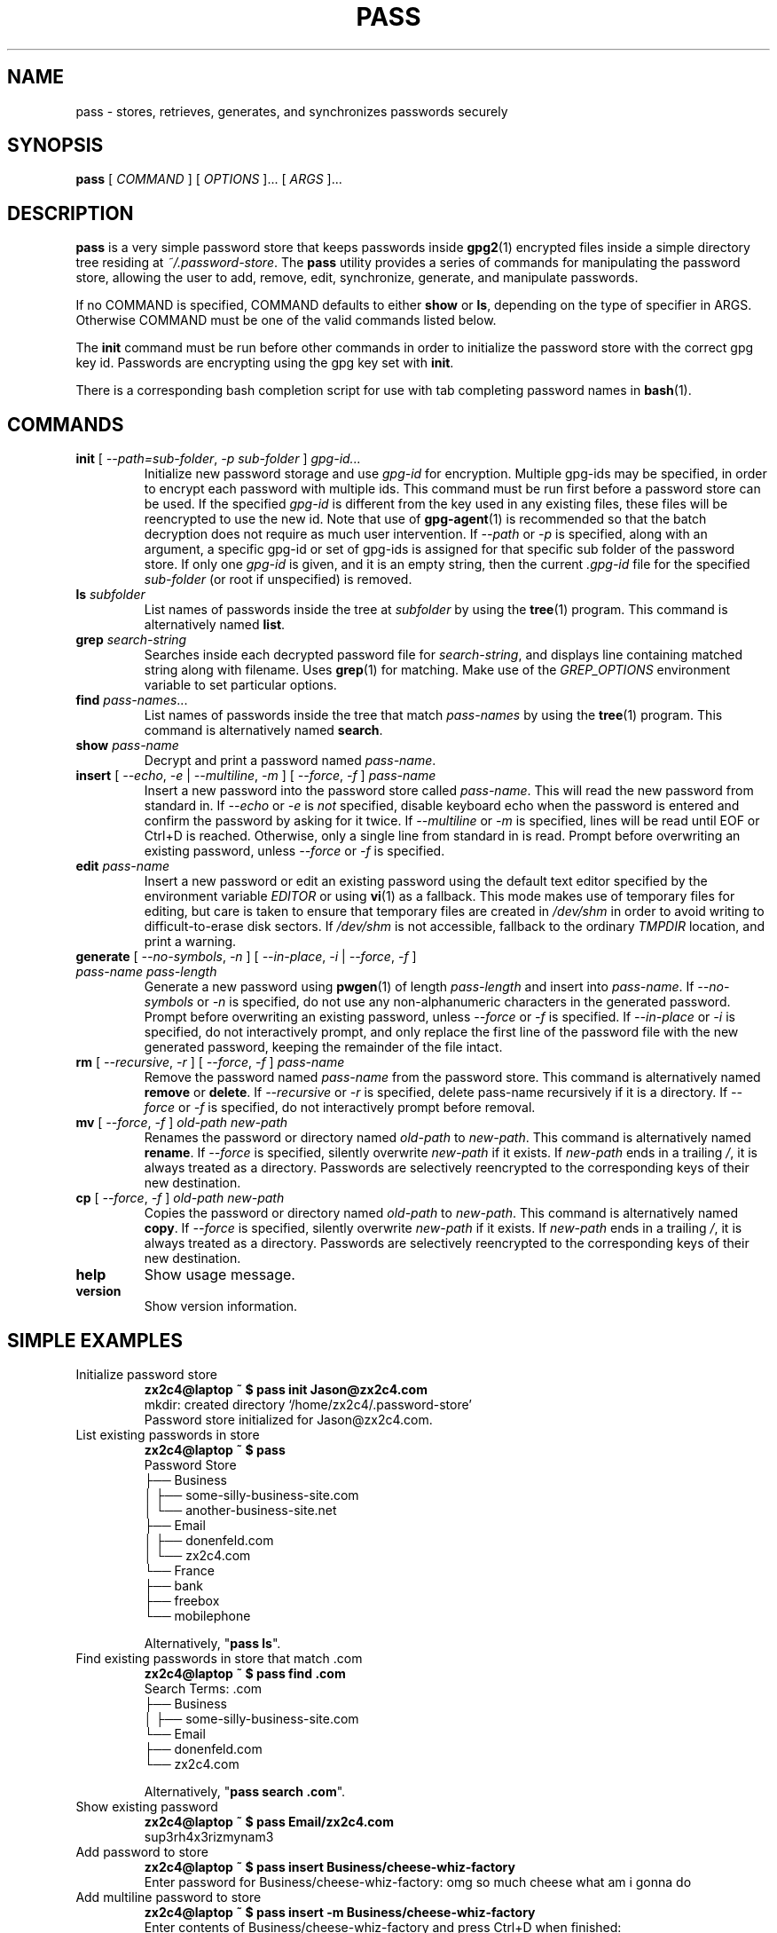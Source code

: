 .TH PASS 1 "2014 March 18" ZX2C4 "Password Store"

.SH NAME
pass - stores, retrieves, generates, and synchronizes passwords securely

.SH SYNOPSIS
.B pass
[ 
.I COMMAND
] [ 
.I OPTIONS
]... [ 
.I ARGS
]...

.SH DESCRIPTION

.B pass 
is a very simple password store that keeps passwords inside 
.BR gpg2 (1)
encrypted files inside a simple directory tree residing at 
.IR ~/.password-store .
The
.B pass
utility provides a series of commands for manipulating the password store,
allowing the user to add, remove, edit, synchronize, generate, and manipulate
passwords.

If no COMMAND is specified, COMMAND defaults to either
.B show
or
.BR ls ,
depending on the type of specifier in ARGS. Otherwise COMMAND must be one of
the valid commands listed below.

The \fBinit\fP command must be run before other commands in order to initialize
the password store with the correct gpg key id. Passwords are encrypting using
the gpg key set with \fBinit\fP.

There is a corresponding bash completion script for use with tab completing
password names in
.BR bash (1).

.SH COMMANDS

.TP
\fBinit\fP [ \fI--path=sub-folder\fP, \fI-p sub-folder\fP ] \fIgpg-id...\fP
Initialize new password storage and use
.I gpg-id
for encryption. Multiple gpg-ids may be specified, in order to encrypt each
password with multiple ids. This command must be run first before a password
store can be used. If the specified \fIgpg-id\fP is different from the key
used in any existing files, these files will be reencrypted to use the new id.
Note that use of
.BR gpg-agent (1)
is recommended so that the batch decryption does not require as much user
intervention. If \fI--path\fP or \fI-p\fP is specified, along with an argument,
a specific gpg-id or set of gpg-ids is assigned for that specific sub folder of
the password store. If only one \fIgpg-id\fP is given, and it is an empty string,
then the current \fI.gpg-id\fP file for the specified \fIsub-folder\fP (or root if
unspecified) is removed.
.TP
\fBls\fP \fIsubfolder\fP
List names of passwords inside the tree at
.I subfolder
by using the
.BR tree (1)
program. This command is alternatively named \fBlist\fP.
.TP
\fBgrep\fP \fIsearch-string\fP
Searches inside each decrypted password file for \fIsearch-string\fP, and displays line
containing matched string along with filename. Uses
.BR grep (1)
for matching. Make use of the \fIGREP_OPTIONS\fP environment variable to set particular
options.
.TP
\fBfind\fP \fIpass-names\fP...
List names of passwords inside the tree that match \fIpass-names\fP by using the
.BR tree (1)
program. This command is alternatively named \fBsearch\fP.
.TP
\fBshow\fP \fIpass-name\fP
Decrypt and print a password named \fIpass-name\fP.
.TP
\fBinsert\fP [ \fI--echo\fP, \fI-e\fP | \fI--multiline\fP, \fI-m\fP ] [ \fI--force\fP, \fI-f\fP ] \fIpass-name\fP
Insert a new password into the password store called \fIpass-name\fP. This will
read the new password from standard in. If \fI--echo\fP or \fI-e\fP is \fInot\fP specified,
disable keyboard echo when the password is entered and confirm the password by asking
for it twice. If \fI--multiline\fP or \fI-m\fP is specified, lines will be read until
EOF or Ctrl+D is reached. Otherwise, only a single line from standard in is read. Prompt
before overwriting an existing password, unless \fI--force\fP or \fI-f\fP is specified.
.TP
\fBedit\fP \fIpass-name\fP
Insert a new password or edit an existing password using the default text editor specified
by the environment variable \fIEDITOR\fP or using
.BR vi (1)
as a fallback. This mode makes use of temporary files for editing, but care is taken to
ensure that temporary files are created in \fI/dev/shm\fP in order to avoid writing to
difficult-to-erase disk sectors. If \fI/dev/shm\fP is not accessible, fallback to
the ordinary \fITMPDIR\fP location, and print a warning.
.TP
\fBgenerate\fP [ \fI--no-symbols\fP, \fI-n\fP ] [ \fI--in-place\fP, \fI-i\fP | \fI--force\fP, \fI-f\fP ] \fIpass-name pass-length\fP
Generate a new password using
.BR pwgen (1)
of length \fIpass-length\fP and insert into \fIpass-name\fP. If \fI--no-symbols\fP or \fI-n\fP
is specified, do not use any non-alphanumeric characters in the generated password.
Prompt before overwriting an existing password,
unless \fI--force\fP or \fI-f\fP is specified. If \fI--in-place\fP or \fI-i\fP is
specified, do not interactively prompt, and only replace the first line of the password
file with the new generated password, keeping the remainder of the file intact.
.TP
\fBrm\fP [ \fI--recursive\fP, \fI-r\fP ] [ \fI--force\fP, \fI-f\fP ] \fIpass-name\fP
Remove the password named \fIpass-name\fP from the password store. This command is
alternatively named \fBremove\fP or \fBdelete\fP. If \fI--recursive\fP or \fI-r\fP
is specified, delete pass-name recursively if it is a directory. If \fI--force\fP
or \fI-f\fP is specified, do not interactively prompt before removal.
.TP
\fBmv\fP [ \fI--force\fP, \fI-f\fP ] \fIold-path\fP \fInew-path\fP
Renames the password or directory named \fIold-path\fP to \fInew-path\fP. This
command is alternatively named \fBrename\fP. If \fI--force\fP is specified,
silently overwrite \fInew-path\fP if it exists. If \fInew-path\fP ends in a
trailing \fI/\fP, it is always treated as a directory. Passwords are selectively
reencrypted to the corresponding keys of their new destination.
.TP
\fBcp\fP [ \fI--force\fP, \fI-f\fP ] \fIold-path\fP \fInew-path\fP
Copies the password or directory named \fIold-path\fP to \fInew-path\fP. This
command is alternatively named \fBcopy\fP. If \fI--force\fP is specified,
silently overwrite \fInew-path\fP if it exists. If \fInew-path\fP ends in a
trailing \fI/\fP, it is always treated as a directory. Passwords are selectively
reencrypted to the corresponding keys of their new destination.
.TP
\fBhelp\fP
Show usage message.
.TP
\fBversion\fP
Show version information.

.SH SIMPLE EXAMPLES

.TP
Initialize password store
.B zx2c4@laptop ~ $ pass init Jason@zx2c4.com 
.br
mkdir: created directory \[u2018]/home/zx2c4/.password-store\[u2019] 
.br
Password store initialized for Jason@zx2c4.com.
.TP
List existing passwords in store
.B zx2c4@laptop ~ $ pass 
.br
Password Store
.br
\[u251C]\[u2500]\[u2500] Business 
.br
\[u2502]   \[u251C]\[u2500]\[u2500] some-silly-business-site.com 
.br
\[u2502]   \[u2514]\[u2500]\[u2500] another-business-site.net 
.br
\[u251C]\[u2500]\[u2500] Email 
.br
\[u2502]   \[u251C]\[u2500]\[u2500] donenfeld.com 
.br
\[u2502]   \[u2514]\[u2500]\[u2500] zx2c4.com 
.br
\[u2514]\[u2500]\[u2500] France 
.br
    \[u251C]\[u2500]\[u2500] bank 
.br
    \[u251C]\[u2500]\[u2500] freebox 
.br
    \[u2514]\[u2500]\[u2500] mobilephone  
.br

.br
Alternatively, "\fBpass ls\fP".
.TP
Find existing passwords in store that match .com
.B zx2c4@laptop ~ $ pass find .com
.br
Search Terms: .com
.br
\[u251C]\[u2500]\[u2500] Business 
.br
\[u2502]   \[u251C]\[u2500]\[u2500] some-silly-business-site.com 
.br
\[u2514]\[u2500]\[u2500] Email 
.br
    \[u251C]\[u2500]\[u2500] donenfeld.com 
.br
    \[u2514]\[u2500]\[u2500] zx2c4.com 
.br

.br
Alternatively, "\fBpass search .com\fP".
.TP
Show existing password
.B zx2c4@laptop ~ $ pass Email/zx2c4.com 
.br
sup3rh4x3rizmynam3 
.TP
Add password to store
.B zx2c4@laptop ~ $ pass insert Business/cheese-whiz-factory 
.br
Enter password for Business/cheese-whiz-factory: omg so much cheese what am i gonna do
.TP
Add multiline password to store 
.B zx2c4@laptop ~ $ pass insert -m Business/cheese-whiz-factory 
.br
Enter contents of Business/cheese-whiz-factory and press Ctrl+D when finished: 
.br
 
.br
Hey this is my 
.br
awesome 
.br
multi 
.br
line 
.br
passworrrrrrrrd. 
.br
^D 
.TP
Generate new password
.B zx2c4@laptop ~ $ pass generate Email/jasondonenfeld.com 15 
.br
The generated password to Email/jasondonenfeld.com is: 
.br
$(-QF&Q=IN2nFBx
.TP
Generate new alphanumeric password
.B zx2c4@laptop ~ $ pass generate -n Email/jasondonenfeld.com 12
.br
The generated password to Email/jasondonenfeld.com is: 
.br
YqFsMkBeO6di
.TP
Generate new password
.B zx2c4@laptop ~ $ pass generate Email/jasondonenfeld.com 19
.TP
Remove password from store
.B zx2c4@laptop ~ $ pass remove Business/cheese-whiz-factory 
.br
rm: remove regular file \[u2018]/home/zx2c4/.password-store/Business/cheese-whiz-factory.gpg\[u2019]? y 
.br
removed \[u2018]/home/zx2c4/.password-store/Business/cheese-whiz-factory.gpg\[u2019]

.SH FILES

.TP
.B ~/.password-store
The default password storage directory.
.TP
.B ~/.password-store/.gpg-id
Contains the default gpg key identification used for encryption and decryption.
Multiple gpg keys may be specified in this file, one per line. If this file
exists in any sub directories, passwords inside those sub directories are
encrypted using those keys. This should be set using the \fBinit\fP command.

.SH ENVIRONMENT VARIABLES

.TP
.I PASSWORD_STORE_DIR
Overrides the default password storage directory.
.TP
.I PASSWORD_STORE_KEY
Overrides the default gpg key identification set by \fBinit\fP. Keys must not
contain spaces and thus use of the hexidecimal key signature is recommended.
Multiple keys may be specified separated by spaces. 
.TP
.TP
.I PASSWORD_STORE_UMASK
Sets the umask of all files modified by pass, by default \fI077\fP.
.TP
.I EDITOR
The location of the text editor used by \fBedit\fP.
.SH SEE ALSO
.BR gpg2 (1),
.BR pwgen (1),

.SH AUTHOR
.B pass
was written by
.MT Jason@zx2c4.com
Jason A. Donenfeld
.ME .
For updates and more information, a project page is available on the
.UR http://\:www.passwordstore.org/
World Wide Web
.UE .

.SH COPYING
This program is free software; you can redistribute it and/or
modify it under the terms of the GNU General Public License
as published by the Free Software Foundation; either version 2
of the License, or (at your option) any later version.

This program is distributed in the hope that it will be useful,
but WITHOUT ANY WARRANTY; without even the implied warranty of
MERCHANTABILITY or FITNESS FOR A PARTICULAR PURPOSE.  See the
GNU General Public License for more details.

You should have received a copy of the GNU General Public License
along with this program; if not, write to the Free Software
Foundation, Inc., 51 Franklin Street, Fifth Floor, Boston, MA  02110-1301, USA.
